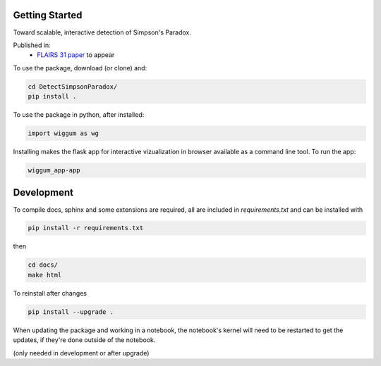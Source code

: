 
Getting Started
================

Toward scalable, interactive detection of Simpson's Paradox.

Published in:
 - `FLAIRS 31 <http://www.flairs-31.info/program>`_  `paper <../dsp_paper.pdf>`_ to appear


To use the package, download (or clone) and:

.. code-block:: bash

  cd DetectSimpsonParadox/
  pip install .

To use the package in python, after installed:

.. code-block:: Python

  import wiggum as wg

Installing makes the flask app for interactive vizualization
in browser available as a command line tool. To run the app:

.. code-block:: bash

  wiggum_app-app



Development
============

To compile docs, sphinx and some extensions are required, all are included in
`requirements.txt` and can be installed with

.. code-block:: bash

  pip install -r requirements.txt

then

.. code-block:: bash

  cd docs/
  make html


To reinstall after changes

.. code-block:: bash

  pip install --upgrade .

When updating the package and working in a notebook, the notebook's kernel will
need to be restarted to get the updates, if they're done outside of the notebook.

(only needed in development or after upgrade)

